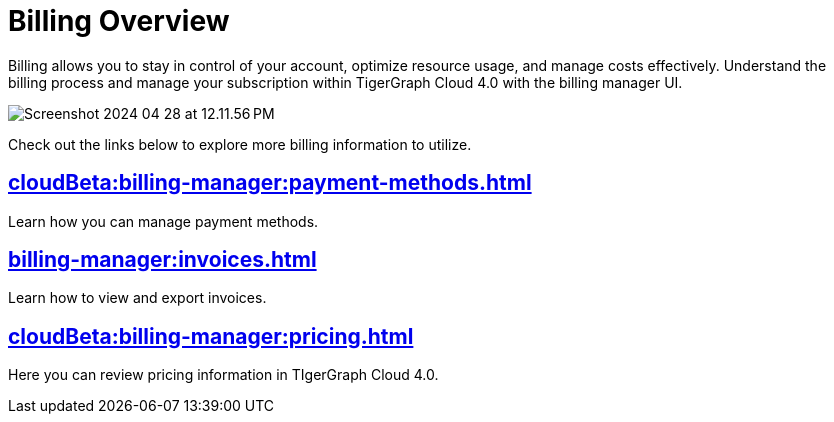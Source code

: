 = Billing Overview
:experimental:

Billing allows you to stay in control of your account, optimize resource usage, and manage costs effectively.
Understand the billing process and manage your subscription within TigerGraph Cloud 4.0 with the billing manager UI.

image::Screenshot 2024-04-28 at 12.11.56 PM.png[]

Check out the links below to explore more billing information to utilize.

== xref:cloudBeta:billing-manager:payment-methods.adoc[]

Learn how you can manage payment methods.

== xref:billing-manager:invoices.adoc[]

Learn how to view and export invoices.

== xref:cloudBeta:billing-manager:pricing.adoc[]

Here you can review pricing information in TIgerGraph Cloud 4.0.

//== xref:cloudBeta:billing-manager:compute_price.adoc[]

//== xref:cloudBeta:billing-manager:storage_price.adoc[]



